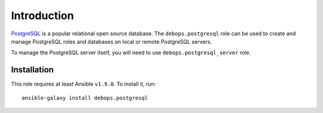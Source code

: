 Introduction
============

`PostgreSQL`_ is a popular relational open source database. The
``debops.postgresql`` role can be used to create and manage PostgreSQL roles
and databases on local or remote PostgreSQL servers.

To manage the PostgreSQL server itself, you will need to use
``debops.postgresql_server`` role.

.. _PostgreSQL: http://www.postgresql.org/

Installation
~~~~~~~~~~~~

This role requires at least Ansible ``v1.9.0``. To install it, run::

    ansible-galaxy install debops.postgresql

..
 Local Variables:
 mode: rst
 ispell-local-dictionary: "american"
 End:
